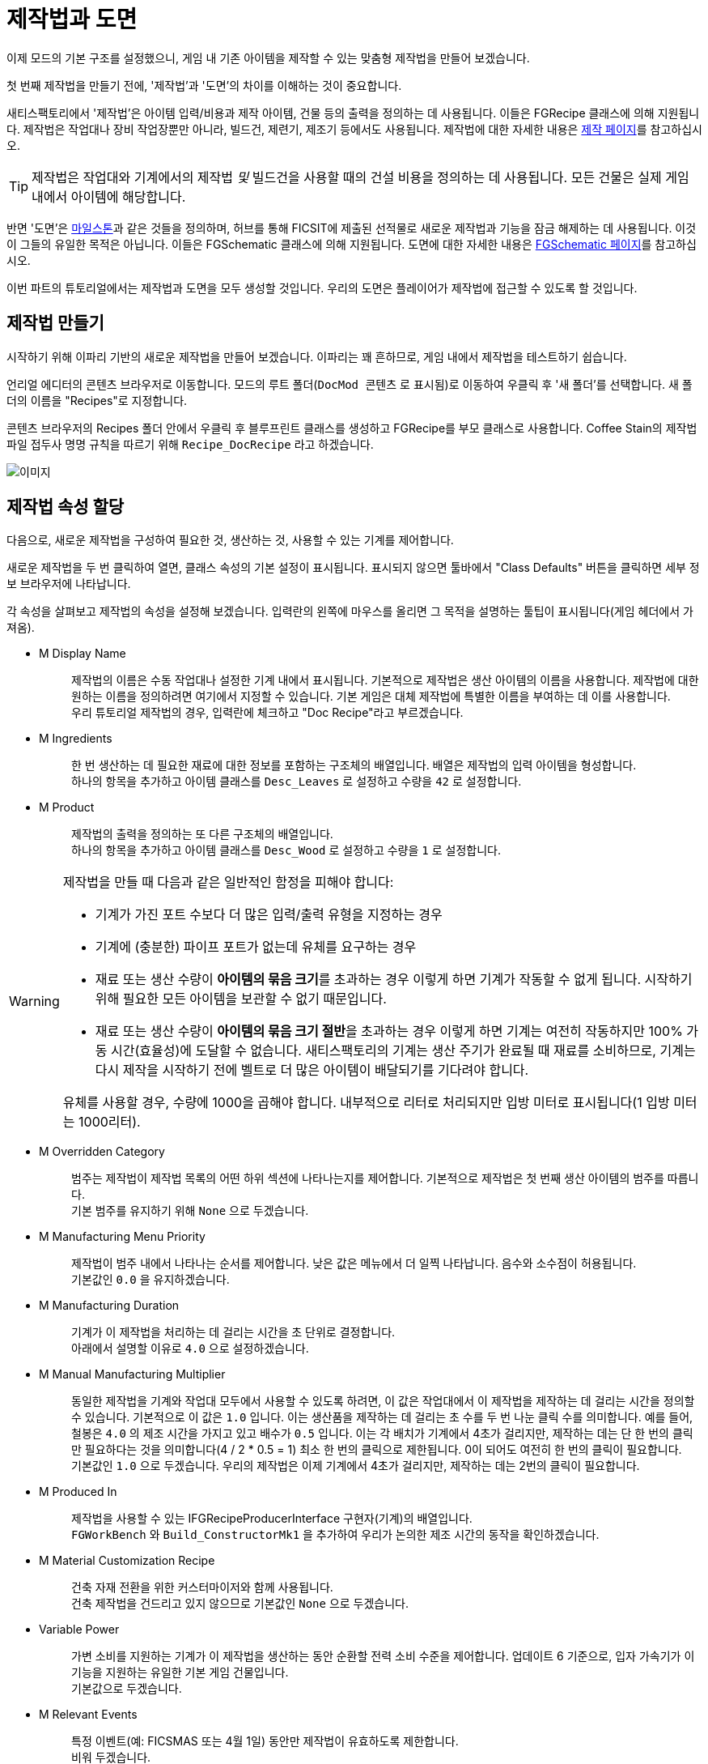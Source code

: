 = 제작법과 도면

이제 모드의 기본 구조를 설정했으니,
게임 내 기존 아이템을 제작할 수 있는 맞춤형 제작법을 만들어 보겠습니다.

첫 번째 제작법을 만들기 전에,
'제작법'과 '도면'의 차이를 이해하는 것이 중요합니다.

새티스팩토리에서 '제작법'은 아이템 입력/비용과
제작 아이템, 건물 등의 출력을 정의하는 데 사용됩니다.
이들은 FGRecipe 클래스에 의해 지원됩니다.
제작법은 작업대나 장비 작업장뿐만 아니라,
빌드건, 제련기, 제조기 등에서도 사용됩니다.
제작법에 대한 자세한 내용은 xref:Development/Satisfactory/Crafting.adoc[제작 페이지]를 참고하십시오.

[TIP]
====
제작법은 작업대와 기계에서의 제작법 _및_
빌드건을 사용할 때의 건설 비용을 정의하는 데 사용됩니다.
모든 건물은 실제 게임 내에서 아이템에 해당합니다.
====

반면 '도면'은 https://satisfactory.wiki.gg/Milestones[마일스톤]과 같은 것들을 정의하며,
허브를 통해 FICSIT에 제출된 선적물로 새로운 제작법과 기능을 잠금 해제하는 데 사용됩니다.
이것이 그들의 유일한 목적은 아닙니다.
이들은 FGSchematic 클래스에 의해 지원됩니다.
도면에 대한 자세한 내용은 xref:Development/Satisfactory/Schematic.adoc[FGSchematic 페이지]를 참고하십시오.

이번 파트의 튜토리얼에서는 제작법과 도면을 모두 생성할 것입니다.
우리의 도면은 플레이어가 제작법에 접근할 수 있도록 할 것입니다.

== 제작법 만들기

시작하기 위해 이파리 기반의 새로운 제작법을 만들어 보겠습니다. 이파리는 꽤 흔하므로, 게임 내에서 제작법을 테스트하기 쉽습니다.

언리얼 에디터의 콘텐츠 브라우저로 이동합니다.
모드의 루트 폴더(`DocMod 콘텐츠` 로 표시됨)로 이동하여 우클릭 후 '새 폴더'를 선택합니다.
새 폴더의 이름을 "Recipes"로 지정합니다.

콘텐츠 브라우저의 Recipes 폴더 안에서 우클릭 후
블루프린트 클래스를 생성하고 FGRecipe를 부모 클래스로 사용합니다.
Coffee Stain의 제작법 파일 접두사 명명 규칙을 따르기 위해 `Recipe_DocRecipe` 라고 하겠습니다.

image:BeginnersGuide/simpleMod/CreateDocRecipeDescriptor.gif[이미지]

== 제작법 속성 할당

다음으로, 새로운 제작법을 구성하여 필요한 것, 생산하는 것, 사용할 수 있는 기계를 제어합니다.

새로운 제작법을 두 번 클릭하여 열면, 클래스 속성의 기본 설정이 표시됩니다.
표시되지 않으면 툴바에서 "Class Defaults" 버튼을 클릭하면 세부 정보 브라우저에 나타납니다.

각 속성을 살펴보고 제작법의 속성을 설정해 보겠습니다.
입력란의 왼쪽에 마우스를 올리면 그 목적을 설명하는 툴팁이 표시됩니다(게임 헤더에서 가져옴).

* {blank}
+
M Display Name::
  제작법의 이름은 수동 작업대나 설정한 기계 내에서 표시됩니다.
  기본적으로 제작법은 생산 아이템의 이름을 사용합니다.
  제작법에 대한 원하는 이름을 정의하려면 여기에서 지정할 수 있습니다.
  기본 게임은 대체 제작법에 특별한 이름을 부여하는 데 이를 사용합니다.
  {blank} +
  우리 튜토리얼 제작법의 경우, 입력란에 체크하고 "Doc Recipe"라고 부르겠습니다.
* {blank}
+
M Ingredients::
  한 번 생산하는 데 필요한 재료에 대한 정보를 포함하는 구조체의 배열입니다.
  배열은 제작법의 입력 아이템을 형성합니다.
  {blank} +
  하나의 항목을 추가하고 아이템 클래스를 `Desc_Leaves` 로 설정하고 수량을 `42` 로 설정합니다.
* {blank}
+
M Product::
  제작법의 출력을 정의하는 또 다른 구조체의 배열입니다.
  {blank} +
  하나의 항목을 추가하고 아이템 클래스를 `Desc_Wood` 로 설정하고 수량을 `1` 로 설정합니다.

[WARNING]
====
제작법을 만들 때 다음과 같은 일반적인 함정을 피해야 합니다:

- 기계가 가진 포트 수보다 더 많은 입력/출력 유형을 지정하는 경우
- 기계에 (충분한) 파이프 포트가 없는데 유체를 요구하는 경우
- 재료 또는 생산 수량이 **아이템의 묶음 크기**를 초과하는 경우
이렇게 하면 기계가 작동할 수 없게 됩니다. 시작하기 위해 필요한 모든 아이템을 보관할 수 없기 때문입니다.
- 재료 또는 생산 수량이 **아이템의 묶음 크기 절반**을 초과하는 경우
이렇게 하면 기계는 여전히 작동하지만 100% 가동 시간(효율성)에 도달할 수 없습니다.
새티스팩토리의 기계는 생산 주기가 완료될 때 재료를 소비하므로,
기계는 다시 제작을 시작하기 전에 벨트로 더 많은 아이템이 배달되기를 기다려야 합니다.

유체를 사용할 경우, 수량에 1000을 곱해야 합니다. 내부적으로 리터로 처리되지만 입방 미터로 표시됩니다(1 입방 미터는 1000리터).
====

* {blank}
+
M Overridden Category::
  범주는 제작법이 제작법 목록의 어떤 하위 섹션에 나타나는지를 제어합니다.
  기본적으로 제작법은 첫 번째 생산 아이템의 범주를 따릅니다.
  {blank} +
  기본 범주를 유지하기 위해 `None` 으로 두겠습니다.
* {blank}
+
M Manufacturing Menu Priority::
  제작법이 범주 내에서 나타나는 순서를 제어합니다.
  낮은 값은 메뉴에서 더 일찍 나타납니다.
  음수와 소수점이 허용됩니다.
  {blank} +
  기본값인 `0.0` 을 유지하겠습니다.
* {blank}
+
M Manufacturing Duration::
  기계가 이 제작법을 처리하는 데 걸리는 시간을 초 단위로 결정합니다.
  {blank} +
  아래에서 설명할 이유로 `4.0` 으로 설정하겠습니다.
* {blank}
+
M Manual Manufacturing Multiplier::
  동일한 제작법을 기계와 작업대 모두에서 사용할 수 있도록 하려면,
  이 값은 작업대에서 이 제작법을 제작하는 데 걸리는 시간을 정의할 수 있습니다.
  기본적으로 이 값은 `1.0` 입니다.
  이는 생산품을 제작하는 데 걸리는 초 수를 두 번 나눈 클릭 수를 의미합니다.
  예를 들어, 철봉은 `4.0` 의 제조 시간을 가지고 있고 배수가 `0.5` 입니다.
  이는 각 배치가 기계에서 4초가 걸리지만, 제작하는 데는 단 한 번의 클릭만 필요하다는 것을 의미합니다(4 / 2 * 0.5 = 1)
  최소 한 번의 클릭으로 제한됩니다. 0이 되어도 여전히 한 번의 클릭이 필요합니다.
  {blank} +
  기본값인 `1.0` 으로 두겠습니다.
  우리의 제작법은 이제 기계에서 4초가 걸리지만, 제작하는 데는 2번의 클릭이 필요합니다.
* {blank}
+
M Produced In::
  제작법을 사용할 수 있는 IFGRecipeProducerInterface 구현자(기계)의 배열입니다.
  {blank} +
  `FGWorkBench` 와 `Build_ConstructorMk1` 을 추가하여 우리가 논의한 제조 시간의 동작을 확인하겠습니다.
* {blank}
+
M Material Customization Recipe::
  건축 자재 전환을 위한 커스터마이저와 함께 사용됩니다.
  {blank} +
  건축 제작법을 건드리고 있지 않으므로 기본값인 `None` 으로 두겠습니다.
* {blank}
+
Variable Power::
  가변 소비를 지원하는 기계가 이 제작법을 생산하는 동안 순환할 전력 소비 수준을 제어합니다.
  업데이트 6 기준으로, 입자 가속기가 이 기능을 지원하는 유일한 기본 게임 건물입니다.
  {blank} +
  기본값으로 두겠습니다.
* {blank}
+
M Relevant Events::
  특정 이벤트(예: FICSMAS 또는 4월 1일) 동안만 제작법이 유효하도록 제한합니다.
  {blank} +
  비워 두겠습니다.

image:BeginnersGuide/simpleMod/SetDocRecipeProperties.gif[이미지]

이제 첫 번째 제작법을 만들었습니다!

계속하기 전에,
xref:Development/BeginnersGuide/SimpleMod/gameworldmodule.adoc#_컴파일_및_저장[컴파일하고 저장]하는 것을 잊지 마십시오!

== 제작법 린터로 제작법 확인하기

SML 에디터는 제작법의 일부 잠재적 문제 또는 실수 확인을 돕는 도구를 포함하고 있습니다.
이를 통해 제작법을 완벽하게 만들어봅시다.

사용하기 위해 콘텐츠 브라우저에서 제작법을 우클릭 후,
`Scripted Asset Actions` > ``SMLEditor: Lint Recipes for Common Mistakes``를 선택합니다.
에디터의 "출력 로그" 탭에 출력이 표시될 것입니다.
만약 닫아버렸다면 상단 메뉴 바의 `창` > ``출력 로그``를 통해 복원할 수 있습니다.

우리가 만든 제작법은 아무런 문제가 없어야 하므로,
출력 로그의 끝에 다음 메시지만 생성할 것입니다.
`LogSMLEditor: Verbose: [/SMLEditor/Recipe/RecipeLinter/AssetAction_CheckWithRecipeLinter]: Processing recipe Recipe_DocRecipe_C`

이 도구에 대해 더 알아보려면
xref:Development/EditorTools/SMLEditor/SMLEditor.adoc#RecipeLinter[SML 에디터 유틸리티] 페이지를 참고해 보십시오.
지금은 제작법에 접근할 수 있게 해 보겠습니다.

== 도면 만들기

다음으로, 게임에서 사용할 수 있도록 제작법을 도면에 추가해 보겠습니다.

도면은 새티스팩토리가 플레이어에게 제작법과 기능을 부여하는 데 사용하는 것입니다.
도면은 허브에서 볼 수 있는 마일스톤이며,
티어 0 튜토리얼 단계, M.A.M. 연구, 대체 제작법 연구 등입니다.
플레이어가 아이템, 건물 또는 제작법을 잠금 해제하는 경우, 아마도 도면에 의해 부여될 것입니다.

언리얼 에디터의 콘텐츠 브라우저로 이동합니다.
모드의 루트 폴더(`DocMod Content` 로 표시됨)로 이동하여 우클릭 후 '새 폴더'를 선택합니다.
새 폴더의 이름을 "Schematics"로 지정하여 지금까지의 조직 패턴을 유지합니다.

콘텐츠 브라우저의 Schematics 폴더 안에서 우클릭 후
블루프린트 클래스를 생성하고
xref:/Development/Satisfactory/Schematic.adoc[FGSchematic]을 부모 클래스로 사용합니다.
Coffee Stain의 도면 파일 접두사 명명 규칙을 따르기 위해 `Schematic_DocSchem` 이라고 부르겠습니다.

== 도면 속성 할당

다음으로, 새로운 도면을 구성하여 어떤 티어에 속하는지와 해금하는 데 필요한 비용을 제어합니다.

새로운 도면을 두 번 클릭하여 열면, 클래스 속성의 기본 설정이 표시됩니다.
표시되지 않으면 툴바에서 "Class Defaults" 버튼을 클릭하면 세부 정보 브라우저에 나타납니다.

각 속성을 살펴보고 도면의 속성을 설정해 보겠습니다.
입력란의 왼쪽에 마우스를 올리면 그 목적을 설명하는 툴팁이 표시됩니다(게임 헤더에서 가져옴).

* {blank}
+
M Type::
  도면이 튜토리얼 시스템의 일부인지, 마일스톤 등인지 결정합니다.
  {blank} +
  허브에서 잠금 해제할 수 있도록 `Milestone` 을 사용하겠습니다.
* {blank}
+
M Display Name::
  사용자에게 표시되는 도면의 게임 내 이름입니다.
  {blank} +
  "Doc Plants Upgrade"를 사용하겠습니다.
* {blank}
+
M Description::
  도면과 함께 표시할 텍스트 설명입니다.
  업데이트 6 기준으로, 실제로 게임 내에서 이 값을 표시하는 것은 A.W.E.S.O.M.E. 상점 도면뿐입니다.
  {blank} +
  허브 도면이므로 비워 두겠습니다.
* {blank}
+
M Schematic Category::
  이 도면이 그룹화되는 범주를 정의합니다.
  실제로 이 값을 사용하는 것은 A.W.E.S.O.M.E. 상점 도면뿐입니다.
  {blank} +
  하나를 선택해도 괜찮습니다. 예시이므로 상관없습니다.
* {blank}
+
M Sub Category::
  도면이 분류되는 하위 그룹을 정의합니다.
  다시 말하지만, 실제로 이 필드를 사용하는 것은 A.W.E.S.O.M.E. 상점 도면뿐입니다.
  {blank} +
  이 배열은 비워 두겠습니다.
* {blank}
+
M Menu Priority::
  도면이 범주 내에서 나타나는 순서를 제어합니다.
  허브 마일스톤 및 A.W.E.S.O.M.E. 상점 도면에 관련이 있습니다.
  {blank} +
  모드 마일스톤이 기본 항목 뒤에 나타나도록 기본값인 `10.0` 보다 높은 값을 사용하겠습니다.
* {blank}
+
M Tech Tier::
  허브에서 마일스톤이 나타나는 티어를 결정합니다.
  {blank} +
  튜토리얼을 마친 후 즉시 사용할 수 있도록 `1` 로 설정하겠습니다.
* {blank}
+
M Time to Complete::
  도면 유형과 관련된 경우, 도면이 "처리"되는 데 걸리는 시간(초)입니다.
  허브 마일스톤의 경우, 화물선이 돌아오는 데 걸리는 시간입니다.
  M.A.M. 노드의 경우, 연구가 완료되는 데 걸리는 시간입니다.
  {blank} +
  `60` 초로 설정하겠습니다.
* {blank}
+
M Schematic Icon::
  허브 마일스톤, M.A.M. 연구 또는 A.W.E.S.O.M.E. 상점 페이지 및 미리 보기에서 표시되는 아이콘입니다.
  {blank} +
// 클라우드플레어가 webp로 제공하므로(언리얼에서 사용 못함) 깃헙 호스팅 이미지 링크 사용
  이 입력란과 `M Small Schematic Icon` 을
  https://raw.githubusercontent.com/satisfactorymodding/Documentation/master/modules/ROOT/attachments/BeginnersGuide/simpleMod/Icon_SchemDoc.png[이 예시 이미지]로 설정하겠습니다.
* {blank}
+
M Cost::
  제출하는 데 필요한 각 아이템에 대한 정보를 포함하는 구조체의 배열입니다.
  {blank} +
  `Desc_Leaves` 100개와 `Desc_Wood` 50개로 두 항목을 추가하겠습니다.
* {blank}
+
M Unlocks::
  이 도면을 구매할 때 플레이어가 받을 보상을 포함하는 배열입니다.
  xref::/Development/Satisfactory/Schematic.adoc#_fgunlock_ufgunlock[FGUnlock] 내부 클래스 인스턴스의 배열입니다.
  다양한 종류의 잠금 해제는 도면 페이지에서 논의됩니다.
  {blank} +
  하나의 `BP_UnlockRecipe` 를 추가하고 이전에 만든 제작법(`Recipe_DocRecipe`)을 목록에 추가합니다.
* {blank}
+
M Schematic Dependencies::
  다른 도면이나 세계의 아이템에 따라 도면 구매를 잠금 해제할 수 있는 배열입니다.
  이는 M.A.M.에 의해 무시되며, 노드 데이터가 이 튜토리얼의 범위를 벗어납니다.
  {blank} +
  다른 특정 도면이 먼저 잠금 해제되도록 요구하지 않으므로 비워 두겠습니다.
* {blank}
+
M Dependencies Block Schematic Access::
  의존성이 도면 접근을 차단해야 하는지 제어하며, 나중에 이를 해제하기 위한 사용자 정의 코드가 필요합니다.
  {blank} +
  의존성이 없으므로 체크하지 않겠습니다.
* {blank}
+
M Relevant Events::
  특정 이벤트(예: FICSMAS 또는 4월 1일) 동안만 유효하도록 도면을 제한합니다.
  {blank} +
  비워 두겠습니다.
* {blank}
+
M Include In Builds::
  이를 `PublicBuilds` 로 설정하여 콘텐츠가 빌드에 포함되도록 합니다.
  아마도 Coffee Stain이 개발자 테스트 마일스톤을 메인 게임과 함께 배포하지 않도록 하는 데 사용하는 것 같습니다.

휴! 정말 멋진 클래스입니다. 이제 이 도면이 런타임에 표시되도록 등록하기만 하면 됩니다.

계속하기 전에,
xref:Development/BeginnersGuide/SimpleMod/gameworldmodule.adoc#_컴파일_및_저장[컴파일하고 저장]하는 것을 잊지 마십시오!

== 도면 등록

도면을 등록하려면, 이전에 생성한
xref:Development/BeginnersGuide/SimpleMod/gameworldmodule.adoc#_게임_월드_모듈_생성[RootGameWorld_모드참조]
애셋을 열고 `M Schematics` 배열에 도면을 추가합니다.

이제 설정되었습니다! 우리의 제작법과 도면이 등록되었으며, 게임에 표시되어야 합니다.

계속하기 전에,
xref:Development/BeginnersGuide/SimpleMod/gameworldmodule.adoc#_컴파일_및_저장[컴파일하고 저장]하는 것을 잊지 마십시오!

== 모드 테스트

테스트하려면 알파킷을 실행하고 게임을 시작하십시오.
사용 방법에 대한 정보는
xref:Development/BeginnersGuide/project_setup.adoc#_알파킷_설정[프로젝트 설정] 페이지에서 확인할 수 있습니다.

원하는 저장 파일을 불러오고,
가능하면 기존 파일을 사용하여 다시 튜토리얼을 진행하지 않도록 하십시오.
이제 허브를 확인해 보십시오.
당신은 도면을 구매하고 작업대나 제작기로 가서 제작법을 사용할 수 있어야 합니다.

== 문제 해결

=== 도면이 허브에 나타나지 않음

- 모든 관련 파일을 xref:Development/BeginnersGuide/SimpleMod/gameworldmodule.adoc#_컴파일_및_저장[저장하고 컴파일]했습니까? `파일 > 저장할 파일 선택...` 을 통해 저장되지 않은 파일을 확인하십시오.
- 마지막 단계에서 생성한 게임 월드 모듈이 루트 모듈로 표시되었습니까?
- 저장 파일에서 아직 접근할 수 없는 티어를 선택했습니까?
- 도면 유형이 `Milestone` 이 아닌 다른 것으로 설정되어 있습니까?

=== 내 제작법이 나타나지 않음

- 모든 관련 파일을 xref:Development/BeginnersGuide/SimpleMod/gameworldmodule.adoc#_컴파일_및_저장[저장하고 컴파일]했습니까? `파일 > 저장할 파일 선택...` 을 통해 저장되지 않은 파일을 확인하십시오.
- 선택한 생산 아이템이 여기에서 제안한 것과 정확히 일치하는지 확인하십시오. xref:Development/BeginnersGuide/SimpleMod/item.adoc[아이템 생성] 페이지에서 설명한 대로, 범주가 할당되지 않은 아이템은 직접 검색하지 않으면 제작기에서 숨겨집니다.

=== 내 제작법이 예상대로 작동하지 않음

제작법의 속성이 위에서 설명한 것과 일치하는지 확인하십시오.

=== 다른 문제

문제가 발생하면, 도움을 받기 위해 https://discord.ficsit.app[디스코드]에서 저희에게 연락해 주십시오.
자신이 문제를 해결하더라도,
문서를 업데이트하여 다른 사람들이 비슷한 문제를 겪을 때 해결할 수 있도록 디스코드에 알려주십시오!

== 다음 단계

다음으로, 우리만의 맞춤형 아이템을 만들고, 제작법을 변경하여 지루하고 일반적인 나무 대신 생산해 보겠습니다.
